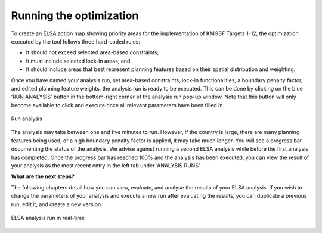 Running the optimization 
------------------------

To create an ELSA action map showing priority areas for the implementation of KMGBF Targets 1-12, the optimization executed by the tool follows three hard-coded rules: 

* It should not exceed selected area-based constraints; 
* It must include selected lock-in areas; and  
* It should include areas that best represent planning features based on their spatial distribution and weighting.  

Once you have named your analysis run, set area-based constraints, lock-in functionalities, a boundary penalty factor, and edited planning feature weights, the analysis run is ready to be executed. This can be done by clicking on the blue ‘RUN ANALYSIS’ button in the bottom-right corner of the analysis run pop-up window. Note that this button will only become available to click and execute once all relevant parameters have been filled in. 

.. figure:: images/image014.png
   :alt: Run analysis
   :align: center
   
   Run analysis

The analysis may take between one and five minutes to run. However, if the country is large, there are many planning features being used, or a high boundary penalty factor is applied, it may take much longer. You will see a progress bar documenting the status of the analysis. We advise against running a second ELSA analysis while before the first analysis has completed. Once the progress bar has reached 100% and the analysis has been executed, you can view the result of your analysis as the most recent entry in the left tab under ‘ANALYSIS RUNS’. 


**What are the next steps?** 

The following chapters detail how you can view, evaluate, and analyse the results of your ELSA analysis. If you wish to change the parameters of your analysis and execute a new run after evaluating the results, you can duplicate a previous run, edit it, and create a new version. 

.. figure:: images/image015.png
   :alt: ELSA analysis run in real-time
   :align: center
   
   ELSA analysis run in real-time 

   